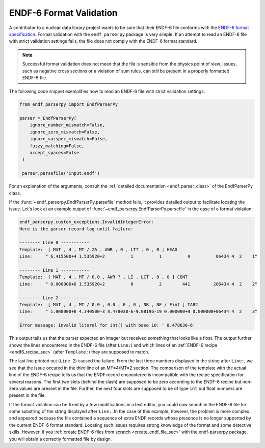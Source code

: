 .. _format_validation_sec:


ENDF-6 Format Validation
========================

.. _ENDF-6 format specification: https://www.nndc.bnl.gov/endfdocs/ENDF-102-2023.pdf

A contributor to a nuclear data library project
wants to be sure that their ENDF-6 file conforms
with the `ENDF-6 format specification`_.
Format validation with the ``endf_parserpy`` package
is very simple. If an attempt to read an ENDF-6 file
with strict validation settings fails,
the file does not comply with the ENDF-6 format standard.

.. note::

   Successful format validation does not mean
   that the file is sensible from the physics point
   of view. Issues, such as negative cross sections
   or a violation of sum rules, can still be present
   in a properly formatted ENDF-6 file.


The following code snippet exemplifies how to read an
ENDF-6 file with strict validation settings:

.. code::

   from endf_parserpy import EndfParserPy

   parser = EndfParserPy(
       ignore_number_mismatch=False,
       ignore_zero_mismatch=False,
       ignore_varspec_mismatch=False,
       fuzzy_matching=False,
       accept_spaces=False
    )

    parser.parsefile('input.endf')

For an explanation of the arguments,
consult the :ref:`detailed documentation <endf_parser_class>` of
the EndfParserPy class.

If the :func:`~endf_parserpy.EndfParserPy.parsefile` method fails,
it provides detailed output to facilitate locating
the issue. Let's look at an example output of
:func:`~endf_parserpy.EndfParserPy.parsefile`
in the case of a format violation:


.. code::

    endf_parserpy.custom_exceptions.InvalidIntegerError:
    Here is the parser record log until failure:

    -------- Line 0 -----------
    Template:  [ MAT , 4 , MT / ZA , AWR , 0 , LTT , 0 , 0 ] HEAD
    Line:     " 6.415500+4 1.535920+2          1          1          0          06434 4  2    1"

    -------- Line 1 -----------
    Template:  [ MAT , 4 , MT / 0.0 , AWR ? , LI , LCT , 0 , 0 ] CONT
    Line:     " 0.000000+0 1.535920+2          0          2        441         206434 4  2    2"

    -------- Line 2 -----------
    Template:  [ MAT , 4 , MT / 0.0 , 0.0 , 0 , 0 , NR , NE / Eint ] TAB2
    Line:     " 1.000000+0 4.340500-3 8.478030-6-9.08196-19 0.000000+0 0.000000+06434 4  2    3"

    Error message: invalid literal for int() with base 10: ' 8.478030-6'


This output tells us that the parser expected an integer but received something
that looks like a float. The output further shows the lines encountered in the
ENDF-6 file (after ``Line:``) and which lines of an :ref:`ENDF-6 recipe <endf6_recipe_sec>`
(after ``Template:``) they are supposed to match.

The last line printed out (``Line 2``) caused the failure.
From the last three numbers displayed in the string after ``Line:``,
we see that the issue occured in the third line of an MF=4/MT=2 section.
The comparison of the template with the actual line of the ENDF-6 recipe
tells us that the ENDF record encountered is incompatible with the recipe
specification for several reasons.
The first two slots (behind the slash) are supposed to be zero according
to the ENDF-6 recipe but non-zero values are present in the file.
Further, the next four slots are supposed to be of type ``int``
but float numbers are present in the file.

If the format violation can be fixed by a few modifications in a text
editor, you could now search in the ENDF-6 file for some substring of the
string displayed after ``Line:``. In the case of this example,
however, the problem is more complex and appeared because the file
contained a sequence of extra ENDF records whose presence is no
longer supported by the current ENDF-6 format standard. Locating such
issues requires strong knowledge of the format and some detective
skills. However, if you :ref:`create ENDF-6 files from scratch
<create_endf_file_sec>` with the endf-parserpy package, you will obtain a
correctly formatted file by design.
